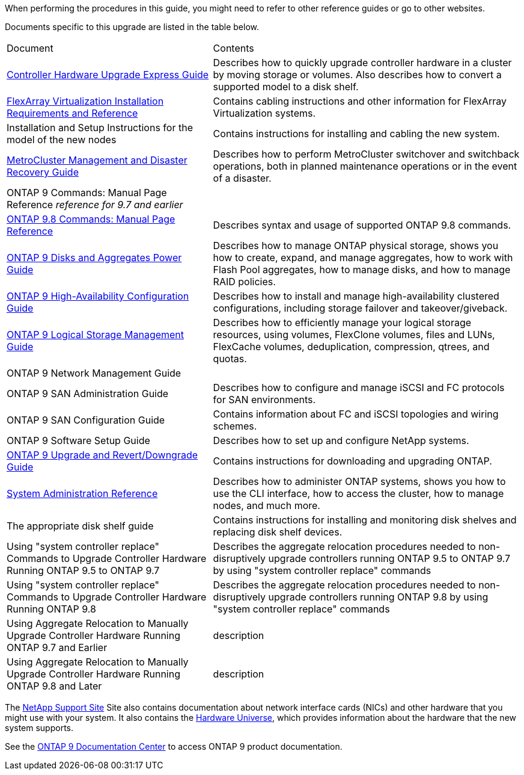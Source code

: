 When performing the procedures in this guide, you  might need to refer to other reference guides or go to other websites.


Documents specific to this upgrade are listed in the table below.

[cols="40,60"]
|===
|Document |Contents
|link:https://docs.netapp.com/platstor/topic/com.netapp.doc.hw-upgrade-controller/home.html[Controller Hardware Upgrade Express Guide]
|Describes how to quickly upgrade controller hardware in a cluster by moving storage or volumes. Also describes how to convert a supported model to a disk shelf.
|link:https://docs.netapp.com/ontap-9/topic/com.netapp.doc.vs-irrg/home.html[FlexArray Virtualization Installation Requirements and Reference]
|Contains cabling instructions and other information for FlexArray Virtualization systems.
|Installation and Setup Instructions for the model of the new nodes
|Contains instructions for installing and cabling the new system.
|link:https://docs.netapp.com/ontap-9/topic/com.netapp.doc.dot-mcc-mgmt-dr/home.html[MetroCluster Management and Disaster Recovery Guide]
|Describes how to perform MetroCluster switchover and switchback operations, both in planned maintenance operations or in the event of a disaster.
|ONTAP 9 Commands: Manual Page
Reference _reference for 9.7 and earlier_
|
|link:https://docs.netapp.com/ontap-9/topic/com.netapp.doc.dot-cm-cmpr-980/home.html[ONTAP 9.8 Commands: Manual Page Reference]
|Describes syntax and usage of supported ONTAP 9.8 commands.
|link:https://docs.netapp.com/ontap-9/topic/com.netapp.doc.dot-cm-psmg/home.html[ONTAP 9 Disks and Aggregates Power Guide]
|Describes how to manage ONTAP physical storage, shows you how to create, expand, and manage aggregates, how to work with Flash Pool aggregates, how to manage disks, and how to manage RAID policies.
|link:https://docs.netapp.com/ontap-9/topic/com.netapp.doc.dot-cm-hacg/home.html[ONTAP 9 High-Availability Configuration Guide]
|Describes how to install and manage high-availability clustered configurations, including storage failover and takeover/giveback.
|link:https://docs.netapp.com/ontap-9/topic/com.netapp.doc.dot-cm-vsmg/home.html[ONTAP 9 Logical Storage Management Guide]
|Describes how to efficiently manage your logical storage resources, using volumes, FlexClone volumes, files and LUNs, FlexCache volumes, deduplication, compression, qtrees, and quotas.
|ONTAP 9 Network Management Guide
|
|ONTAP 9 SAN Administration Guide
|Describes how to configure and manage iSCSI and FC protocols for SAN environments.
|ONTAP 9 SAN Configuration Guide
|Contains information about FC and iSCSI topologies and wiring schemes.
|ONTAP 9 Software Setup Guide
|Describes how to set up and configure NetApp systems.
|link:https://docs.netapp.com/ontap-9/topic/com.netapp.doc.dot-cm-ug-rdg/home.html[ONTAP 9 Upgrade and Revert/Downgrade Guide]
|Contains instructions for downloading and upgrading ONTAP.
|link:https://docs.netapp.com/ontap-9/topic/com.netapp.doc.dot-cm-sag/home.html[System Administration Reference]
|Describes how to administer ONTAP systems, shows you how to use the CLI interface, how to access the cluster, how to manage nodes, and much more.
|The appropriate disk shelf guide
|Contains instructions for installing and monitoring disk shelves and replacing disk shelf devices.
|Using "system controller replace" Commands to Upgrade Controller Hardware Running ONTAP 9.5 to ONTAP 9.7
|Describes the aggregate relocation procedures needed to non-disruptively upgrade controllers running ONTAP 9.5 to ONTAP 9.7 by using "system controller replace" commands
|Using "system controller replace" Commands to Upgrade Controller Hardware Running ONTAP 9.8
|Describes the aggregate relocation procedures needed to non-disruptively upgrade controllers running ONTAP 9.8 by using "system controller replace" commands
|Using Aggregate Relocation to Manually Upgrade Controller Hardware Running ONTAP 9.7 and Earlier
|description
|Using Aggregate Relocation to Manually Upgrade Controller Hardware Running ONTAP 9.8 and Later
|description
|===

The link:https://mysupport.netapp.com[NetApp Support Site] Site also contains documentation about network interface cards (NICs) and other hardware that you might use with your system. It also contains the link:https://hwu.netapp.com[Hardware Universe], which provides information about the hardware that the new system supports.

See the link:https://docs.netapp.com/ontap-9/index.jsp[ONTAP 9 Documentation Center] to access ONTAP 9 product documentation.


// This reuse file is used in the following adoc files:
// --upgrade-arl-auto-app/other_references.adoc
// --upgrade-arl-auto/other_references.adoc
// --upgrade-arl-manual-app/other_references.adoc
// --upgrade-arl-manual/other_references.adoc

